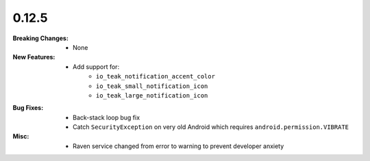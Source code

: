 0.12.5
------
:Breaking Changes:
    * None
:New Features:
    * Add support for:
        * ``io_teak_notification_accent_color``
        * ``io_teak_small_notification_icon``
        * ``io_teak_large_notification_icon``
:Bug Fixes:
    * Back-stack loop bug fix
    * Catch ``SecurityException`` on very old Android which requires ``android.permission.VIBRATE``
:Misc:
    * Raven service changed from error to warning to prevent developer anxiety
